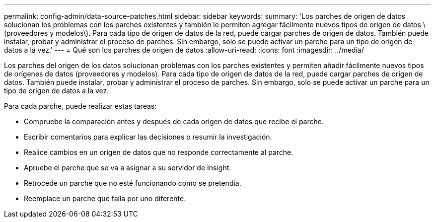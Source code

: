 ---
permalink: config-admin/data-source-patches.html 
sidebar: sidebar 
keywords:  
summary: 'Los parches de origen de datos solucionan los problemas con los parches existentes y también le permiten agregar fácilmente nuevos tipos de origen de datos \(proveedores y modelos\). Para cada tipo de origen de datos de la red, puede cargar parches de origen de datos. También puede instalar, probar y administrar el proceso de parches. Sin embargo, solo se puede activar un parche para un tipo de origen de datos a la vez.' 
---
= Qué son los parches de origen de datos
:allow-uri-read: 
:icons: font
:imagesdir: ../media/


[role="lead"]
Los parches del origen de los datos solucionan problemas con los parches existentes y permiten añadir fácilmente nuevos tipos de orígenes de datos (proveedores y modelos). Para cada tipo de origen de datos de la red, puede cargar parches de origen de datos. También puede instalar, probar y administrar el proceso de parches. Sin embargo, solo se puede activar un parche para un tipo de origen de datos a la vez.

Para cada parche, puede realizar estas tareas:

* Compruebe la comparación antes y después de cada origen de datos que recibe el parche.
* Escribir comentarios para explicar las decisiones o resumir la investigación.
* Realice cambios en un origen de datos que no responde correctamente al parche.
* Apruebe el parche que se va a asignar a su servidor de Insight.
* Retrocede un parche que no esté funcionando como se pretendía.
* Reemplace un parche que falla por uno diferente.

